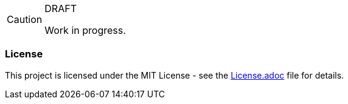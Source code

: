 [CAUTION]
.DRAFT
====
Work in progress.
====

=== License
ifdef::env-name[:relfilesuffix: .adoc]
This project is licensed under the MIT License - see the xref:License.adoc[License.adoc] file for details.
